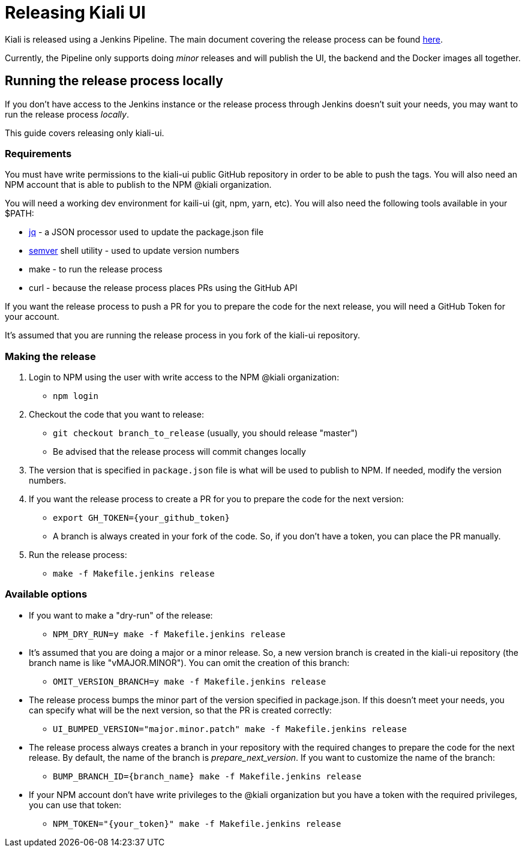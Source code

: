 = Releasing Kiali UI

Kiali is released using a Jenkins Pipeline. The main document covering
the release process can be found
link:https://github.com/kiali/kiali/blob/master/RELEASING.adoc[here].

Currently, the Pipeline only supports doing _minor_ releases and will
publish the UI, the backend and the Docker images all together.

== Running the release process locally

If you don't have access to the Jenkins instance or the release process
through Jenkins doesn't suit your needs, you may want to run the release
process _locally_.

This guide covers releasing only kiali-ui.

=== Requirements

You must have write permissions to the kiali-ui public GitHub repository in
order to be able to push the tags. You will also need an NPM account that
is able to publish to the NPM @kiali organization.

You will need a working dev environment for kaili-ui (git, npm, yarn, etc).
You will also need the following tools available in your $PATH:

* https://stedolan.github.io/jq/[jq] - a JSON processor used to update the
  package.json file
* https://github.com/fsaintjacques/semver-tool[semver] shell utility - used
  to update version numbers
* make - to run the release process
* curl - because the release process places PRs using the GitHub API

If you want the release process to push a PR for you to prepare the code for
the next release, you will need a GitHub Token for your account.

It's assumed that you are running the release process in you fork of the
kiali-ui repository.

=== Making the release

. Login to NPM using the user with write access to the NPM @kiali organization:
** `npm login`
. Checkout the code that you want to release:
** `git checkout branch_to_release` (usually, you should release "master")
** Be advised that the release process will commit changes locally
. The version that is specified in `package.json` file is what will be used to
  publish to NPM. If needed, modify the version numbers.
. If you want the release process to create a PR for you to prepare the code
  for the next version:
** `export GH_TOKEN={your_github_token}`
** A branch is always created in your fork of the code. So, if you don't have
   a token, you can place the PR manually.
. Run the release process:
** `make -f Makefile.jenkins release`

=== Available options

* If you want to make a "dry-run" of the release:
** `NPM_DRY_RUN=y make -f Makefile.jenkins release`
* It's assumed that you are doing a major or a minor release. So, a new 
  version branch is created in the kiali-ui repository (the branch name
  is like "vMAJOR.MINOR"). You can omit the creation of this branch:
** `OMIT_VERSION_BRANCH=y make -f Makefile.jenkins release`
* The release process bumps the minor part of the version specified in
  package.json. If this doesn't meet your needs, you can specify what will be the next version, so that the PR is created correctly:
** `UI_BUMPED_VERSION="major.minor.patch" make -f Makefile.jenkins release`
* The release process always creates a branch in your repository with the
  required changes to prepare the code for the next release. By default, the
  name of the branch is _prepare_next_version_. If you want to customize the
  name of the branch:
** `BUMP_BRANCH_ID={branch_name} make -f Makefile.jenkins release`
* If your NPM account don't have write privileges to the @kiali organization but
  you have a token with the required privileges, you can use that token:
** `NPM_TOKEN="{your_token}" make -f Makefile.jenkins release`